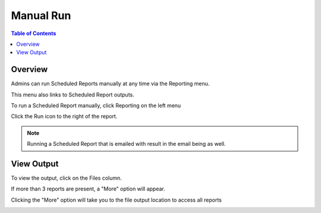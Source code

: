 **********************
Manual Run
**********************

.. contents:: Table of Contents
Overview
==================

Admins can run Scheduled Reports manually at any time via the Reporting menu.

This menu also links to Scheduled Report outputs.

To run a Scheduled Report manually, click Reporting on the left menu

Click the Run icon to the right of the report.

.. image:: ../../_static/run-scheduled-report.png

.. note::
    Running a Scheduled Report that is emailed with result in the email being as well.


View Output
================

To view the output, click on the Files column.

.. image:: ../../_static/run-scheduled-report-2.png

If more than 3 reports are present, a "More" option will appear.

Clicking the "More" option will take you to the file output location to access all reports

.. image:: ../../_static/run-scheduled-report-3.png





